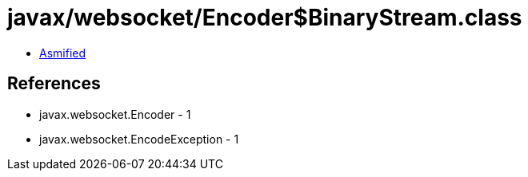 = javax/websocket/Encoder$BinaryStream.class

 - link:Encoder$BinaryStream-asmified.java[Asmified]

== References

 - javax.websocket.Encoder - 1
 - javax.websocket.EncodeException - 1
